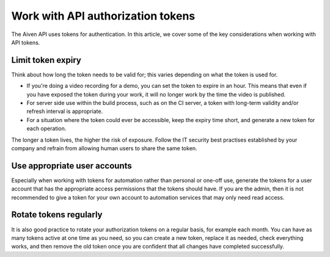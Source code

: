 Work with API authorization tokens
==================================

The Aiven API uses tokens for authentication. In this article, we cover some of the key considerations when working with API tokens.

Limit token expiry
------------------

Think about how long the token needs to be valid for; this varies depending on what the token is used for.

* If you're doing a video recording for a demo, you can set the token to expire in an hour. This means that even if you have exposed the token during your work, it will no longer work by the time the video is published.

* For server side use within the build process, such as on the CI server, a token with long-term validity and/or refresh interval is appropriate.

* For a situation where the token could ever be accessible, keep the expiry time short, and generate a new token for each operation.

The longer a token lives, the higher the risk of exposure. Follow the IT security best practises established by your company and refrain from allowing human users to share the same token.

Use appropriate user accounts
-----------------------------

Especially when working with tokens for automation rather than personal or one-off use, generate the tokens for a user account that has the appropriate access permissions that the tokens should have. If you are the admin, then it is not recommended to give a token for your own account to automation services that may only need read access.

Rotate tokens regularly
-----------------------

It is also good practice to rotate your authorization tokens on a regular basis, for example each month. You can have as many tokens active at one time as you need, so you can create a new token, replace it as needed, check everything works, and then remove the old token once you are confident that all changes have completed successfully.
